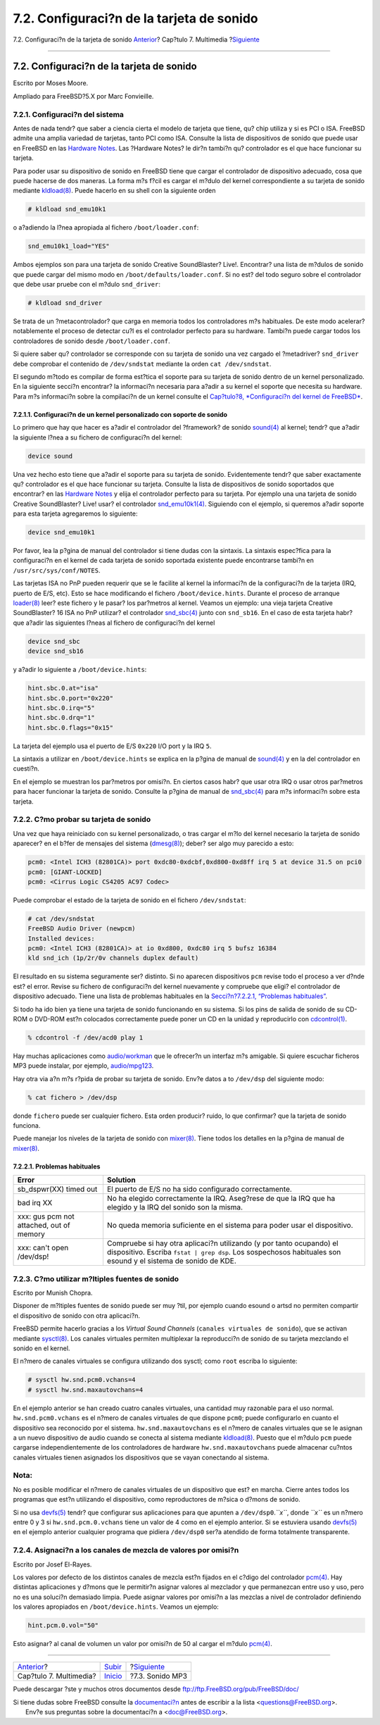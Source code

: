 ==========================================
7.2. Configuraci?n de la tarjeta de sonido
==========================================

.. raw:: html

   <div class="navheader">

7.2. Configuraci?n de la tarjeta de sonido
`Anterior <multimedia.html>`__?
Cap?tulo 7. Multimedia
?\ `Siguiente <sound-mp3.html>`__

--------------

.. raw:: html

   </div>

.. raw:: html

   <div class="sect1">

.. raw:: html

   <div class="titlepage" xmlns="">

.. raw:: html

   <div>

.. raw:: html

   <div>

7.2. Configuraci?n de la tarjeta de sonido
------------------------------------------

.. raw:: html

   </div>

.. raw:: html

   <div>

Escrito por Moses Moore.

.. raw:: html

   </div>

.. raw:: html

   <div>

Ampliado para FreeBSD?5.X por Marc Fonvieille.

.. raw:: html

   </div>

.. raw:: html

   </div>

.. raw:: html

   </div>

.. raw:: html

   <div class="sect2">

.. raw:: html

   <div class="titlepage" xmlns="">

.. raw:: html

   <div>

.. raw:: html

   <div>

7.2.1. Configuraci?n del sistema
~~~~~~~~~~~~~~~~~~~~~~~~~~~~~~~~

.. raw:: html

   </div>

.. raw:: html

   </div>

.. raw:: html

   </div>

Antes de nada tendr? que saber a ciencia cierta el modelo de tarjeta que
tiene, qu? chip utiliza y si es PCI o ISA. FreeBSD admite una amplia
variedad de tarjetas, tanto PCI como ISA. Consulte la lista de
dispositivos de sonido que puede usar en FreeBSD en las `Hardware
Notes <http://www.FreeBSD.org/releases/10.1R/hardware.html>`__. Las
?Hardware Notes? le dir?n tambi?n qu? controlador es el que hace
funcionar su tarjeta.

Para poder usar su dispositivo de sonido en FreeBSD tiene que cargar el
controlador de dispositivo adecuado, cosa que puede hacerse de dos
maneras. La forma m?s f?cil es cargar el m?dulo del kernel
correspondiente a su tarjeta de sonido mediante
`kldload(8) <http://www.FreeBSD.org/cgi/man.cgi?query=kldload&sektion=8>`__.
Puede hacerlo en su shell con la siguiente orden

.. code:: screen

    # kldload snd_emu10k1

o a?adiendo la l?nea apropiada al fichero ``/boot/loader.conf``:

.. code:: programlisting

    snd_emu10k1_load="YES"

Ambos ejemplos son para una tarjeta de sonido Creative SoundBlaster?
Live!. Encontrar? una lista de m?dulos de sonido que puede cargar del
mismo modo en ``/boot/defaults/loader.conf``. Si no est? del todo seguro
sobre el controlador que debe usar pruebe con el m?dulo ``snd_driver``:

.. code:: screen

    # kldload snd_driver

Se trata de un ?metacontrolador? que carga en memoria todos los
controladores m?s habituales. De este modo acelerar? notablemente el
proceso de detectar cu?l es el controlador perfecto para su hardware.
Tambi?n puede cargar todos los controladores de sonido desde
``/boot/loader.conf``.

Si quiere saber qu? controlador se corresponde con su tarjeta de sonido
una vez cargado el ?metadriver? ``snd_driver`` debe comprobar el
contenido de ``/dev/sndstat`` mediante la orden ``cat /dev/sndstat``.

El segundo m?todo es compilar de forma est?tica el soporte para su
tarjeta de sonido dentro de un kernel personalizado. En la siguiente
secci?n encontrar? la informaci?n necesaria para a?adir a su kernel el
soporte que necesita su hardware. Para m?s informaci?n sobre la
compilaci?n de un kernel consulte el `Cap?tulo?8, *Configuraci?n del
kernel de FreeBSD* <kernelconfig.html>`__.

.. raw:: html

   <div class="sect3">

.. raw:: html

   <div class="titlepage" xmlns="">

.. raw:: html

   <div>

.. raw:: html

   <div>

7.2.1.1. Configuraci?n de un kernel personalizado con soporte de sonido
^^^^^^^^^^^^^^^^^^^^^^^^^^^^^^^^^^^^^^^^^^^^^^^^^^^^^^^^^^^^^^^^^^^^^^^

.. raw:: html

   </div>

.. raw:: html

   </div>

.. raw:: html

   </div>

Lo primero que hay que hacer es a?adir el controlador del ?framework? de
sonido
`sound(4) <http://www.FreeBSD.org/cgi/man.cgi?query=sound&sektion=4>`__
al kernel; tendr? que a?adir la siguiente l?nea a su fichero de
configuraci?n del kernel:

.. code:: programlisting

    device sound

Una vez hecho esto tiene que a?adir el soporte para su tarjeta de
sonido. Evidentemente tendr? que saber exactamente qu? controlador es el
que hace funcionar su tarjeta. Consulte la lista de dispositivos de
sonido soportados que encontrar? en las `Hardware
Notes <http://www.FreeBSD.org/releases/10.1R/hardware.html>`__ y elija
el controlador perfecto para su tarjeta. Por ejemplo una una tarjeta de
sonido Creative SoundBlaster? Live! usar? el controlador
`snd\_emu10k1(4) <http://www.FreeBSD.org/cgi/man.cgi?query=snd_emu10k1&sektion=4>`__.
Siguiendo con el ejemplo, si queremos a?adir soporte para esta tarjeta
agregaremos lo siguiente:

.. code:: programlisting

    device snd_emu10k1

Por favor, lea la p?gina de manual del controlador si tiene dudas con la
sintaxis. La sintaxis espec?fica para la configuraci?n en el kernel de
cada tarjeta de sonido soportada existente puede encontrarse tambi?n en
``/usr/src/sys/conf/NOTES``.

Las tarjetas ISA no PnP pueden requerir que se le facilite al kernel la
informaci?n de la configuraci?n de la tarjeta (IRQ, puerto de E/S, etc).
Esto se hace modificando el fichero ``/boot/device.hints``. Durante el
proceso de arranque
`loader(8) <http://www.FreeBSD.org/cgi/man.cgi?query=loader&sektion=8>`__
leer? este fichero y le pasar? los par?metros al kernel. Veamos un
ejemplo: una vieja tarjeta Creative SoundBlaster? 16 ISA no PnP
utilizar? el controlador
`snd\_sbc(4) <http://www.FreeBSD.org/cgi/man.cgi?query=snd_sbc&sektion=4>`__
junto con ``snd_sb16``. En el caso de esta tarjeta habr? que a?adir las
siguientes l?neas al fichero de configuraci?n del kernel

.. code:: programlisting

    device snd_sbc
    device snd_sb16

y a?adir lo siguiente a ``/boot/device.hints``:

.. code:: programlisting

    hint.sbc.0.at="isa"
    hint.sbc.0.port="0x220"
    hint.sbc.0.irq="5"
    hint.sbc.0.drq="1"
    hint.sbc.0.flags="0x15"

La tarjeta del ejemplo usa el puerto de E/S ``0x220`` I/O port y la IRQ
``5``.

La sintaxis a utilizar en ``/boot/device.hints`` se explica en la p?gina
de manual de
`sound(4) <http://www.FreeBSD.org/cgi/man.cgi?query=sound&sektion=4>`__
y en la del controlador en cuesti?n.

En el ejemplo se muestran los par?metros por omisi?n. En ciertos casos
habr? que usar otra IRQ o usar otros par?metros para hacer funcionar la
tarjeta de sonido. Consulte la p?gina de manual de
`snd\_sbc(4) <http://www.FreeBSD.org/cgi/man.cgi?query=snd_sbc&sektion=4>`__
para m?s informaci?n sobre esta tarjeta.

.. raw:: html

   </div>

.. raw:: html

   </div>

.. raw:: html

   <div class="sect2">

.. raw:: html

   <div class="titlepage" xmlns="">

.. raw:: html

   <div>

.. raw:: html

   <div>

7.2.2. C?mo probar su tarjeta de sonido
~~~~~~~~~~~~~~~~~~~~~~~~~~~~~~~~~~~~~~~

.. raw:: html

   </div>

.. raw:: html

   </div>

.. raw:: html

   </div>

Una vez que haya reiniciado con su kernel personalizado, o tras cargar
el m?lo del kernel necesario la tarjeta de sonido aparecer? en el b?fer
de mensajes del sistema
(`dmesg(8) <http://www.FreeBSD.org/cgi/man.cgi?query=dmesg&sektion=8>`__);
deber? ser algo muy parecido a esto:

.. code:: screen

    pcm0: <Intel ICH3 (82801CA)> port 0xdc80-0xdcbf,0xd800-0xd8ff irq 5 at device 31.5 on pci0
    pcm0: [GIANT-LOCKED]
    pcm0: <Cirrus Logic CS4205 AC97 Codec>

Puede comprobar el estado de la tarjeta de sonido en el fichero
``/dev/sndstat``:

.. code:: screen

    # cat /dev/sndstat
    FreeBSD Audio Driver (newpcm)
    Installed devices:
    pcm0: <Intel ICH3 (82801CA)> at io 0xd800, 0xdc80 irq 5 bufsz 16384
    kld snd_ich (1p/2r/0v channels duplex default)

El resultado en su sistema seguramente ser? distinto. Si no aparecen
dispositivos ``pcm`` revise todo el proceso a ver d?nde est? el error.
Revise su fichero de configuraci?n del kernel nuevamente y compruebe que
eligi? el controlador de dispositivo adecuado. Tiene una lista de
problemas habituales en la `Secci?n?7.2.2.1, “Problemas
habituales” <sound-setup.html#troubleshooting>`__.

Si todo ha ido bien ya tiene una tarjeta de sonido funcionando en su
sistema. Si los pins de salida de sonido de su CD-ROM o DVD-ROM est?n
colocados correctamente puede poner un CD en la unidad y reproducirlo
con
`cdcontrol(1) <http://www.FreeBSD.org/cgi/man.cgi?query=cdcontrol&sektion=1>`__.

.. code:: screen

    % cdcontrol -f /dev/acd0 play 1

Hay muchas aplicaciones como
`audio/workman <http://www.freebsd.org/cgi/url.cgi?ports/audio/workman/pkg-descr>`__
que le ofrecer?n un interfaz m?s amigable. Si quiere escuchar ficheros
MP3 puede instalar, por ejemplo,
`audio/mpg123 <http://www.freebsd.org/cgi/url.cgi?ports/audio/mpg123/pkg-descr>`__.

Hay otra via a?n m?s r?pida de probar su tarjeta de sonido. Env?e datos
a to ``/dev/dsp`` del siguiente modo:

.. code:: screen

    % cat fichero > /dev/dsp

donde ``fichero`` puede ser cualquier fichero. Esta orden producir?
ruido, lo que confirmar? que la tarjeta de sonido funciona.

Puede manejar los niveles de la tarjeta de sonido con
`mixer(8) <http://www.FreeBSD.org/cgi/man.cgi?query=mixer&sektion=8>`__.
Tiene todos los detalles en la p?gina de manual de
`mixer(8) <http://www.FreeBSD.org/cgi/man.cgi?query=mixer&sektion=8>`__.

.. raw:: html

   <div class="sect3">

.. raw:: html

   <div class="titlepage" xmlns="">

.. raw:: html

   <div>

.. raw:: html

   <div>

7.2.2.1. Problemas habituales
^^^^^^^^^^^^^^^^^^^^^^^^^^^^^

.. raw:: html

   </div>

.. raw:: html

   </div>

.. raw:: html

   </div>

.. raw:: html

   <div class="informaltable">

+--------------------------------------------+-----------------------------------------------------------------------------------------------------------------------------------------------------------------------------------------+
| Error                                      | Solution                                                                                                                                                                                |
+============================================+=========================================================================================================================================================================================+
| sb\_dspwr(XX) timed out                    | El puerto de E/S no ha sido configurado correctamente.                                                                                                                                  |
+--------------------------------------------+-----------------------------------------------------------------------------------------------------------------------------------------------------------------------------------------+
| bad irq XX                                 | No ha elegido correctamente la IRQ. Aseg?rese de que la IRQ que ha elegido y la IRQ del sonido son la misma.                                                                            |
+--------------------------------------------+-----------------------------------------------------------------------------------------------------------------------------------------------------------------------------------------+
| xxx: gus pcm not attached, out of memory   | No queda memoria suficiente en el sistema para poder usar el dispositivo.                                                                                                               |
+--------------------------------------------+-----------------------------------------------------------------------------------------------------------------------------------------------------------------------------------------+
| xxx: can't open /dev/dsp!                  | Compruebe si hay otra aplicaci?n utilizando (y por tanto ocupando) el dispositivo. Escriba ``fstat | grep dsp``. Los sospechosos habituales son esound y el sistema de sonido de KDE.   |
+--------------------------------------------+-----------------------------------------------------------------------------------------------------------------------------------------------------------------------------------------+

.. raw:: html

   </div>

.. raw:: html

   </div>

.. raw:: html

   </div>

.. raw:: html

   <div class="sect2">

.. raw:: html

   <div class="titlepage" xmlns="">

.. raw:: html

   <div>

.. raw:: html

   <div>

7.2.3. C?mo utilizar m?ltiples fuentes de sonido
~~~~~~~~~~~~~~~~~~~~~~~~~~~~~~~~~~~~~~~~~~~~~~~~

.. raw:: html

   </div>

.. raw:: html

   <div>

Escrito por Munish Chopra.

.. raw:: html

   </div>

.. raw:: html

   </div>

.. raw:: html

   </div>

Disponer de m?ltiples fuentes de sonido puede ser muy ?til, por ejemplo
cuando esound o artsd no permiten compartir el dispositivo de sonido con
otra aplicaci?n.

FreeBSD permite hacerlo gracias a los *Virtual Sound Channels*
(``canales virtuales de sonido``), que se activan mediante
`sysctl(8) <http://www.FreeBSD.org/cgi/man.cgi?query=sysctl&sektion=8>`__.
Los canales virtuales permiten multiplexar la reproducci?n de sonido de
su tarjeta mezclando el sonido en el kernel.

El n?mero de canales virtuales se configura utilizando dos sysctl; como
``root`` escriba lo siguiente:

.. code:: screen

    # sysctl hw.snd.pcm0.vchans=4
    # sysctl hw.snd.maxautovchans=4

En el ejemplo anterior se han creado cuatro canales virtuales, una
cantidad muy razonable para el uso normal. ``hw.snd.pcm0.vchans`` es el
n?mero de canales virtuales de que dispone ``pcm0``; puede configurarlo
en cuanto el dispositivo sea reconocido por el sistema.
``hw.snd.maxautovchans`` es el n?mero de canales virtuales que se le
asignan a un nuevo dispositivo de audio cuando se conecta al sistema
mediante
`kldload(8) <http://www.FreeBSD.org/cgi/man.cgi?query=kldload&sektion=8>`__.
Puesto que el m?dulo ``pcm`` puede cargarse independientemente de los
controladores de hardware ``hw.snd.maxautovchans`` puede almacenar
cu?ntos canales virtuales tienen asignados los dispositivos que se vayan
conectando al sistema.

.. raw:: html

   <div class="note" xmlns="">

Nota:
~~~~~

No es posible modificar el n?mero de canales virtuales de un dispositivo
que est? en marcha. Cierre antes todos los programas que est?n
utilizando el dispositivo, como reproductores de m?sica o d?mons de
sonido.

.. raw:: html

   </div>

Si no usa
`devfs(5) <http://www.FreeBSD.org/cgi/man.cgi?query=devfs&sektion=5>`__
tendr? que configurar sus aplicaciones para que apunten a
``/dev/dsp0``.\ *``x``*, donde *``x``* es un n?mero entre 0 y 3 si
``hw.snd.pcm.0.vchans`` tiene un valor de 4 como en el ejemplo anterior.
Si se estuviera usando
`devfs(5) <http://www.FreeBSD.org/cgi/man.cgi?query=devfs&sektion=5>`__
en el ejemplo anterior cualquier programa que pidiera ``/dev/dsp0``
ser?a atendido de forma totalmente transparente.

.. raw:: html

   </div>

.. raw:: html

   <div class="sect2">

.. raw:: html

   <div class="titlepage" xmlns="">

.. raw:: html

   <div>

.. raw:: html

   <div>

7.2.4. Asignaci?n a los canales de mezcla de valores por omisi?n
~~~~~~~~~~~~~~~~~~~~~~~~~~~~~~~~~~~~~~~~~~~~~~~~~~~~~~~~~~~~~~~~

.. raw:: html

   </div>

.. raw:: html

   <div>

Escrito por Josef El-Rayes.

.. raw:: html

   </div>

.. raw:: html

   </div>

.. raw:: html

   </div>

Los valores por defecto de los distintos canales de mezcla est?n fijados
en el c?digo del controlador
`pcm(4) <http://www.FreeBSD.org/cgi/man.cgi?query=pcm&sektion=4>`__. Hay
distintas aplicaciones y d?mons que le permitir?n asignar valores al
mezclador y que permanezcan entre uso y uso, pero no es una soluci?n
demasiado limpia. Puede asignar valores por omisi?n a las mezclas a
nivel de controlador definiendo los valores apropiados en
``/boot/device.hints``. Veamos un ejemplo:

.. code:: programlisting

    hint.pcm.0.vol="50"

Esto asignar? al canal de volumen un valor por omisi?n de 50 al cargar
el m?dulo
`pcm(4) <http://www.FreeBSD.org/cgi/man.cgi?query=pcm&sektion=4>`__.

.. raw:: html

   </div>

.. raw:: html

   </div>

.. raw:: html

   <div class="navfooter">

--------------

+-----------------------------------+-------------------------------+-------------------------------------+
| `Anterior <multimedia.html>`__?   | `Subir <multimedia.html>`__   | ?\ `Siguiente <sound-mp3.html>`__   |
+-----------------------------------+-------------------------------+-------------------------------------+
| Cap?tulo 7. Multimedia?           | `Inicio <index.html>`__       | ?7.3. Sonido MP3                    |
+-----------------------------------+-------------------------------+-------------------------------------+

.. raw:: html

   </div>

Puede descargar ?ste y muchos otros documentos desde
ftp://ftp.FreeBSD.org/pub/FreeBSD/doc/

| Si tiene dudas sobre FreeBSD consulte la
  `documentaci?n <http://www.FreeBSD.org/docs.html>`__ antes de escribir
  a la lista <questions@FreeBSD.org\ >.
|  Env?e sus preguntas sobre la documentaci?n a <doc@FreeBSD.org\ >.
